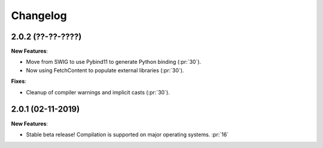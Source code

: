 Changelog
=========

2.0.2 (??-??-????)
------------------

**New Features**:

- Move from SWIG to use Pybind11 to generate Python binding (:pr:`30`).
- Now using FetchContent to populate external libraries (:pr:`30`).

**Fixes**:

- Cleanup of compiler warnings and implicit casts (:pr:`30`).

2.0.1 (02-11-2019)
------------------

**New Features**:

- Stable beta release! Compilation is supported on major operating systems. :pr:`16`